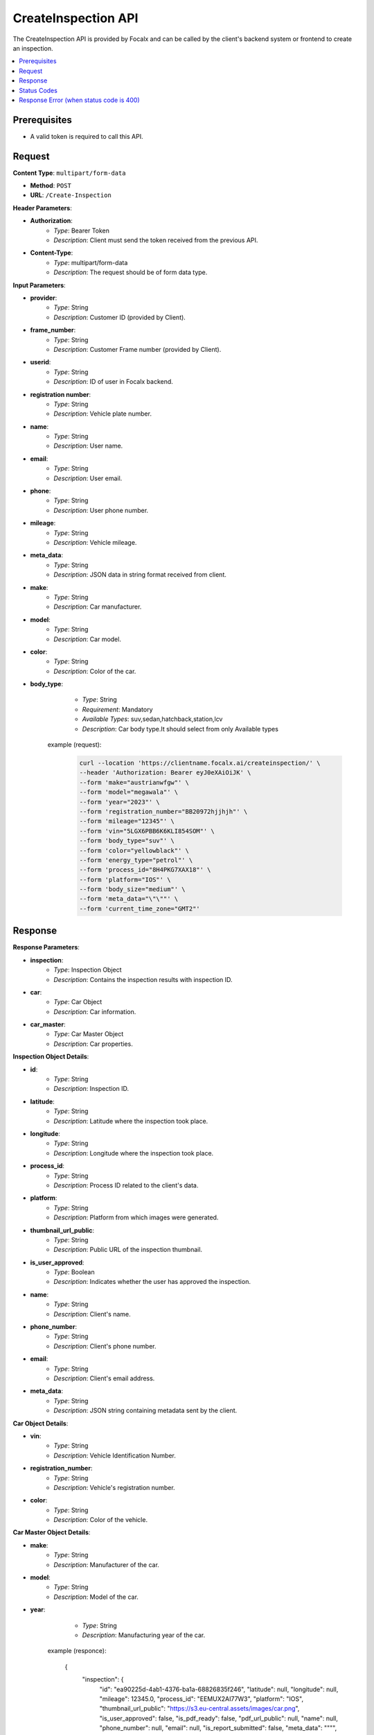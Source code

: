 CreateInspection API
====================

The CreateInspection API is provided by Focalx and can be called by the client's backend system or frontend to create an inspection.

.. contents::
   :local:
   :depth: 6

Prerequisites
-------------

- A valid token is required to call this API.

Request
-------

**Content Type**: ``multipart/form-data``

- **Method**: ``POST``
- **URL**: ``/Create-Inspection``

**Header Parameters**:

- **Authorization**: 
    - *Type*: Bearer Token
    - *Description*: Client must send the token received from the previous API.

- **Content-Type**: 
    - *Type*: multipart/form-data
    - *Description*: The request should be of form data type.

**Input Parameters**:

- **provider**: 
    - *Type*: String
    - *Description*: Customer ID (provided by Client).

- **frame_number**: 
    - *Type*: String
    - *Description*: Customer Frame number (provided by Client).

- **userid**: 
    - *Type*: String
    - *Description*: ID of user in Focalx backend.

- **registration number**: 
    - *Type*: String
    - *Description*: Vehicle plate number.

- **name**: 
    - *Type*: String
    - *Description*: User name.

- **email**: 
    - *Type*: String
    - *Description*: User email.

- **phone**: 
    - *Type*: String
    - *Description*: User phone number.

- **mileage**: 
    - *Type*: String
    - *Description*: Vehicle mileage.

- **meta_data**: 
    - *Type*: String
    - *Description*: JSON data in string format received from client.

- **make**: 
    - *Type*: String
    - *Description*: Car manufacturer.

- **model**: 
    - *Type*: String
    - *Description*: Car model.

- **color**: 
    - *Type*: String
    - *Description*: Color of the car.

- **body_type**: 
    - *Type*: String
    - *Requirement*: Mandatory
    - *Available Types*: suv,sedan,hatchback,station,lcv
    - *Description*: Car body type.It should select from only Available types

   example (request):
       
       .. code-block:: form-data

            curl --location 'https://clientname.focalx.ai/createinspection/' \
            --header 'Authorization: Bearer eyJ0eXAiOiJK' \
            --form 'make="austrianwfgw"' \
            --form 'model="megawala"' \
            --form 'year="2023"' \
            --form 'registration_number="BB20972hjjhjh"' \
            --form 'mileage="12345"' \
            --form 'vin="5LGX6PBB6K6KLI854SOM"' \
            --form 'body_type="suv"' \
            --form 'color="yellowblack"' \
            --form 'energy_type="petrol"' \
            --form 'process_id="8H4PKG7XAX18"' \
            --form 'platform="IOS"' \
            --form 'body_size="medium"' \
            --form 'meta_data="\"\""' \
            --form 'current_time_zone="GMT2"'



Response
--------

**Response Parameters**:

- **inspection**: 
    - *Type*: Inspection Object
    - *Description*: Contains the inspection results with inspection ID.

- **car**: 
    - *Type*: Car Object
    - *Description*: Car information.

- **car_master**: 
    - *Type*: Car Master Object
    - *Description*: Car properties.

**Inspection Object Details**:

- **id**: 
    - *Type*: String
    - *Description*: Inspection ID.

- **latitude**: 
    - *Type*: String
    - *Description*: Latitude where the inspection took place.

- **longitude**: 
    - *Type*: String
    - *Description*: Longitude where the inspection took place.

- **process_id**: 
    - *Type*: String
    - *Description*: Process ID related to the client's data.

- **platform**: 
    - *Type*: String
    - *Description*: Platform from which images were generated.

- **thumbnail_url_public**: 
    - *Type*: String
    - *Description*: Public URL of the inspection thumbnail.

- **is_user_approved**: 
    - *Type*: Boolean
    - *Description*: Indicates whether the user has approved the inspection.

- **name**: 
    - *Type*: String
    - *Description*: Client's name.

- **phone_number**: 
    - *Type*: String
    - *Description*: Client's phone number.

- **email**: 
    - *Type*: String
    - *Description*: Client's email address.

- **meta_data**: 
    - *Type*: String
    - *Description*: JSON string containing metadata sent by the client.

**Car Object Details**:

- **vin**: 
    - *Type*: String
    - *Description*: Vehicle Identification Number.

- **registration_number**: 
    - *Type*: String
    - *Description*: Vehicle's registration number.

- **color**: 
    - *Type*: String
    - *Description*: Color of the vehicle.

**Car Master Object Details**:

- **make**: 
    - *Type*: String
    - *Description*: Manufacturer of the car.

- **model**: 
    - *Type*: String
    - *Description*: Model of the car.

- **year**: 
    - *Type*: String
    - *Description*: Manufacturing year of the car.

   example (responce):
       
        .. code-block:: json
        
        {
            "inspection": {
                "id": "ea90225d-4ab1-4376-ba1a-68826835f246",
                "latitude": null,
                "longitude": null,
                "mileage": 12345.0,
                "process_id": "EEMUX2AI77W3",
                "platform": "IOS",
                "thumbnail_url_public": "https://s3.eu-central.assets/images/car.png",
                "is_user_approved": false,
                "is_pdf_ready": false,
                "pdf_url_public": null,
                "name": null,
                "phone_number": null,
                "email": null,
                "is_report_submitted": false,
                "meta_data": "\"\"",
                "is_active": true,
                "created_on": "2024-01-17T09:35:52.896778Z",
                "updated_on": "2024-01-17T09:35:52.896806Z",
                "car_item": "1b4c90d8-74d2-4789-a22e-c12ae9508814",
                "created_by": "69abc05c-ebab-4e1a-bc0f-f5c103bf0f3f",
                "updated_by": "69abc05c-ebab-4e1a-bc0f-f5c103bf0f3f"
            },
            "car": {
                "id": "1b4c90d8-74d2-4789-a22e-c12ae9508814",
                "vin": "JK9EDR84UREDJA1MU92H",
                "registration_number": "BB20972hjjhjh",
                "first_registration_year": 0,
                "color": "yellowblack",
                "is_active": true,
                "created_on": "2024-01-17T09:35:52.885482Z",
                "updated_on": "2024-01-17T09:35:52.885513Z",
                "car_master_item": "44e8f815-22f3-45e4-ae34-8a057a8b6614",
                "created_by": "69abc05c-ebab-4e1a-bc0f-f5c103bf0f3f",
                "updated_by": "69abc05c-ebab-4e1a-bc0f-f5c103bf0f3f"
            },
            "car_master": {
                "id": "44e8f815-22f3-45e4-ae34-8a057a8b6614",
                "make": "austrianwfgw",
                "model": "megawala",
                "year": 2023,
                "body_size": null,
                "segment": null,
                "length": null,
                "width": null,
                "height": null,
                "max_length": null,
                "max_width": null,
                "max_height": null,
                "is_active": true,
                "created_on": "2023-06-02T09:54:05.504903Z",
                "updated_on": "2023-06-02T09:54:05.504934Z",
                "body_type_master_item": {
                    "name": "SUV",
                    "slug": "suv"
                }
            },
            "inspection_stats": {
                "id": 3,
                "active_images": 0,
                "inactive_images": 0,
                "close_shot_images": 0,
                "beauty_shot_images": 0,
                "internal_images": 0,
                "custom_images": 0,
                "external_processable_images": 0,
                "external_unprocessable_images": 0,
                "processed_images": 0,
                "offside_damages": 0,
                "manually_added_accepted_damages": 0,
                "manually_added_rejected_damages": 0,
                "ai_detected_accepted_damages": 0,
                "ai_detected_rejected_damages": 0,
                "total_damages": 0,
                "damages_accuracy": "0.00",
                "damages_precision": "0.00",
                "damages_recall": "0.00",
                "average_inference_time": "00:00:00",
                "total_inference_time": "00:00:00",
                "total_inspection_time": "00:00:00",
                "is_active": true,
                "created_on": "2024-01-17T09:35:52.906973Z",
                "updated_on": "2024-01-17T09:35:52.906998Z",
                "inspection_item": "ea90225d-4ab1-4376-ba1a-68826835f246"
            }
        }

Status Codes
------------

- **2xx**: Success
- **400**: Application Error with parameter issue
- **401**: Unauthorized error
- **500**: Server Error

Response Error (when status code is 400)
----------------------------------------

- **error**: 
    - *Type*: String
    - *Description*: This will provide a JSON error indicating that parameters are missing or incorrect

    
